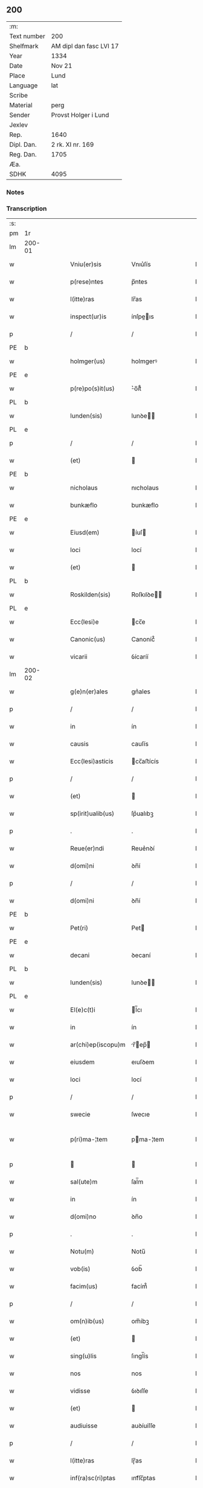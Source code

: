 ** 200
| :m:         |                         |
| Text number | 200                     |
| Shelfmark   | AM dipl dan fasc LVI 17 |
| Year        | 1334                    |
| Date        | Nov 21                  |
| Place       | Lund                    |
| Language    | lat                     |
| Scribe      |                         |
| Material    | perg                    |
| Sender      | Provst Holger i Lund    |
| Jexlev      |                         |
| Rep.        | 1640                    |
| Dipl. Dan.  | 2 rk. XI nr. 169        |
| Reg. Dan.   | 1705                    |
| Æa.         |                         |
| SDHK        | 4095                    |

*** Notes


*** Transcription
| :s: |        |   |   |   |   |                    |              |   |   |   |   |     |   |   |    |               |
| pm  | 1r     |   |   |   |   |                    |              |   |   |   |   |     |   |   |    |               |
| lm  | 200-01 |   |   |   |   |                    |              |   |   |   |   |     |   |   |    |               |
| w   |        |   |   |   |   | Vniu(er)sis        | Vnıu͛ſís      |   |   |   |   | lat |   |   |    |        200-01 |
| w   |        |   |   |   |   | p(rese)ntes        | p̅ntes        |   |   |   |   | lat |   |   |    |        200-01 |
| w   |        |   |   |   |   | l(itte)ras         | lr̅as         |   |   |   |   | lat |   |   |    |        200-01 |
| w   |        |   |   |   |   | inspect(ur)is      | ínſpeıs    |   |   |   |   | lat |   |   |    |        200-01 |
| p   |        |   |   |   |   | /                  | /            |   |   |   |   | lat |   |   |    |        200-01 |
| PE  | b      |   |   |   |   |                    |              |   |   |   |   |     |   |   |    |               |
| w   |        |   |   |   |   | holmger(us)        | holmgerꝰ     |   |   |   |   | lat |   |   |    |        200-01 |
| PE  | e      |   |   |   |   |                    |              |   |   |   |   |     |   |   |    |               |
| w   |        |   |   |   |   | p(re)po(s)it(us)   | ͛o̅ít᷒         |   |   |   |   | lat |   |   |    |        200-01 |
| PL  | b      |   |   |   |   |                    |              |   |   |   |   |     |   |   |    |               |
| w   |        |   |   |   |   | lunden(sis)        | lunꝺe̅       |   |   |   |   | lat |   |   |    |        200-01 |
| PL  | e      |   |   |   |   |                    |              |   |   |   |   |     |   |   |    |               |
| p   |        |   |   |   |   | /                  | /            |   |   |   |   | lat |   |   |    |        200-01 |
| w   |        |   |   |   |   | (et)               |             |   |   |   |   | lat |   |   |    |        200-01 |
| PE  | b      |   |   |   |   |                    |              |   |   |   |   |     |   |   |    |               |
| w   |        |   |   |   |   | nicholaus          | nıcholaus    |   |   |   |   | lat |   |   |    |        200-01 |
| w   |        |   |   |   |   | bunkæflo           | bunkæflo     |   |   |   |   | lat |   |   |    |        200-01 |
| PE  | e      |   |   |   |   |                    |              |   |   |   |   |     |   |   |    |               |
| w   |        |   |   |   |   | Eiusd(em)          | íuſ        |   |   |   |   | lat |   |   |    |        200-01 |
| w   |        |   |   |   |   | loci               | locí         |   |   |   |   | lat |   |   |    |        200-01 |
| w   |        |   |   |   |   | (et)               |             |   |   |   |   | lat |   |   |    |        200-01 |
| PL  | b      |   |   |   |   |                    |              |   |   |   |   |     |   |   |    |               |
| w   |        |   |   |   |   | Roskilden(sis)     | Roſkılꝺe̅    |   |   |   |   | lat |   |   |    |        200-01 |
| PL  | e      |   |   |   |   |                    |              |   |   |   |   |     |   |   |    |               |
| w   |        |   |   |   |   | Ecc(lesi)e         | cc̅e         |   |   |   |   | lat |   |   |    |        200-01 |
| w   |        |   |   |   |   | Canonic(us)        | Canoníc᷒      |   |   |   |   | lat |   |   |    |        200-01 |
| w   |        |   |   |   |   | vicarii            | ỽícaríí      |   |   |   |   | lat |   |   |    |        200-01 |
| lm  | 200-02 |   |   |   |   |                    |              |   |   |   |   |     |   |   |    |               |
| w   |        |   |   |   |   | g(e)n(er)ales      | gn͛ales       |   |   |   |   | lat |   |   |    |        200-02 |
| p   |        |   |   |   |   | /                  | /            |   |   |   |   | lat |   |   |    |        200-02 |
| w   |        |   |   |   |   | in                 | ín           |   |   |   |   | lat |   |   |    |        200-02 |
| w   |        |   |   |   |   | causis             | cauſís       |   |   |   |   | lat |   |   |    |        200-02 |
| w   |        |   |   |   |   | Ecc(lesi)asticis   | cc̅aﬅícís    |   |   |   |   | lat |   |   |    |        200-02 |
| p   |        |   |   |   |   | /                  | /            |   |   |   |   | lat |   |   |    |        200-02 |
| w   |        |   |   |   |   | (et)               |             |   |   |   |   | lat |   |   |    |        200-02 |
| w   |        |   |   |   |   | sp(irit)ualib(us)  | ſp͛ualıbꝫ     |   |   |   |   | lat |   |   |    |        200-02 |
| p   |        |   |   |   |   | .                  | .            |   |   |   |   | lat |   |   |    |        200-02 |
| w   |        |   |   |   |   | Reue(er)ndi        | Reue͛nꝺí      |   |   |   |   | lat |   |   |    |        200-02 |
| w   |        |   |   |   |   | d(omi)ni           | ꝺn̅í          |   |   |   |   | lat |   |   |    |        200-02 |
| p   |        |   |   |   |   | /                  | /            |   |   |   |   | lat |   |   |    |        200-02 |
| w   |        |   |   |   |   | d(omi)ni           | ꝺn̅í          |   |   |   |   | lat |   |   |    |        200-02 |
| PE  | b      |   |   |   |   |                    |              |   |   |   |   |     |   |   |    |               |
| w   |        |   |   |   |   | Pet(ri)            | Pet         |   |   |   |   | lat |   |   |    |        200-02 |
| PE  | e      |   |   |   |   |                    |              |   |   |   |   |     |   |   |    |               |
| w   |        |   |   |   |   | decani             | ꝺecaní       |   |   |   |   | lat |   |   |    |        200-02 |
| PL  | b      |   |   |   |   |                    |              |   |   |   |   |     |   |   |    |               |
| w   |        |   |   |   |   | lunden(sis)        | lunꝺe̅       |   |   |   |   | lat |   |   |    |        200-02 |
| PL  | e      |   |   |   |   |                    |              |   |   |   |   |     |   |   |    |               |
| w   |        |   |   |   |   | El(e)c(t)i         | l̅cı         |   |   |   |   | lat |   |   |    |        200-02 |
| w   |        |   |   |   |   | in                 | ín           |   |   |   |   | lat |   |   |    |        200-02 |
| w   |        |   |   |   |   | ar(chi)ep(iscopu)m | r̅ep̅       |   |   |   |   | lat |   |   |    |        200-02 |
| w   |        |   |   |   |   | eiusdem            | eıuſꝺem      |   |   |   |   | lat |   |   |    |        200-02 |
| w   |        |   |   |   |   | loci               | locí         |   |   |   |   | lat |   |   |    |        200-02 |
| p   |        |   |   |   |   | /                  | /            |   |   |   |   | lat |   |   |    |        200-02 |
| w   |        |   |   |   |   | swecie             | ſwecıe       |   |   |   |   | lat |   |   |    |        200-02 |
| w   |        |   |   |   |   | p(ri)ma-¦tem       | pma-¦tem    |   |   |   |   | lat |   |   |    | 200-02—200-03 |
| p   |        |   |   |   |   |                   |             |   |   |   |   | lat |   |   |    |        200-03 |
| w   |        |   |   |   |   | sal(ute)m          | ſal̅m         |   |   |   |   | lat |   |   |    |        200-03 |
| w   |        |   |   |   |   | in                 | ín           |   |   |   |   | lat |   |   |    |        200-03 |
| w   |        |   |   |   |   | d(omi)no           | ꝺn̅o          |   |   |   |   | lat |   |   |    |        200-03 |
| p   |        |   |   |   |   | .                  | .            |   |   |   |   | lat |   |   |    |        200-03 |
| w   |        |   |   |   |   | Notu(m)            | Notu̅         |   |   |   |   | lat |   |   |    |        200-03 |
| w   |        |   |   |   |   | vob(is)            | ỽob̅          |   |   |   |   | lat |   |   |    |        200-03 |
| w   |        |   |   |   |   | facim(us)          | facím᷒        |   |   |   |   | lat |   |   |    |        200-03 |
| p   |        |   |   |   |   | /                  | /            |   |   |   |   | lat |   |   |    |        200-03 |
| w   |        |   |   |   |   | om(n)ib(us)        | om̅íbꝫ        |   |   |   |   | lat |   |   |    |        200-03 |
| w   |        |   |   |   |   | (et)               |             |   |   |   |   | lat |   |   |    |        200-03 |
| w   |        |   |   |   |   | sing(u)lis         | ſıngl̅ís      |   |   |   |   | lat |   |   |    |        200-03 |
| w   |        |   |   |   |   | nos                | nos          |   |   |   |   | lat |   |   |    |        200-03 |
| w   |        |   |   |   |   | vidisse            | ỽıꝺıſſe      |   |   |   |   | lat |   |   |    |        200-03 |
| w   |        |   |   |   |   | (et)               |             |   |   |   |   | lat |   |   |    |        200-03 |
| w   |        |   |   |   |   | audiuisse          | auꝺíuíſſe    |   |   |   |   | lat |   |   |    |        200-03 |
| p   |        |   |   |   |   | /                  | /            |   |   |   |   | lat |   |   |    |        200-03 |
| w   |        |   |   |   |   | l(itte)ras         | lɼ̅as         |   |   |   |   | lat |   |   |    |        200-03 |
| w   |        |   |   |   |   | inf(ra)sc(ri)ptas  | ınfᷓſc̅ptas    |   |   |   |   | lat |   |   |    |        200-03 |
| p   |        |   |   |   |   | /                  | /            |   |   |   |   | lat |   |   |    |        200-03 |
| w   |        |   |   |   |   | no(n)              | no̅           |   |   |   |   | lat |   |   |    |        200-03 |
| w   |        |   |   |   |   | Rasas              | Raſas        |   |   |   |   | lat |   |   |    |        200-03 |
| p   |        |   |   |   |   | /                  | /            |   |   |   |   | lat |   |   |    |        200-03 |
| w   |        |   |   |   |   | no(n)              | no̅           |   |   |   |   | lat |   |   |    |        200-03 |
| w   |        |   |   |   |   | abolitas           | abolítas     |   |   |   |   | lat |   |   |    |        200-03 |
| p   |        |   |   |   |   | /                  | /            |   |   |   |   | lat |   |   |    |        200-03 |
| w   |        |   |   |   |   | nec                | nec          |   |   |   |   | lat |   |   |    |        200-03 |
| lm  | 200-04 |   |   |   |   |                    |              |   |   |   |   |     |   |   |    |               |
| w   |        |   |   |   |   | in                 | ín           |   |   |   |   | lat |   |   |    |        200-04 |
| w   |        |   |   |   |   | aliq(ua)           | alıqᷓ         |   |   |   |   | lat |   |   |    |        200-04 |
| w   |        |   |   |   |   | sui                | ſuí          |   |   |   |   | lat |   |   |    |        200-04 |
| w   |        |   |   |   |   | p(ar)te            | p̲te          |   |   |   |   | lat |   |   |    |        200-04 |
| w   |        |   |   |   |   | viciatas           | ỽícíatas     |   |   |   |   | lat |   |   |    |        200-04 |
| p   |        |   |   |   |   |                   |             |   |   |   |   | lat |   |   |    |        200-04 |
| w   |        |   |   |   |   | sigillis           | ſıgıllıs     |   |   |   |   | lat |   |   |    |        200-04 |
| w   |        |   |   |   |   | d(omi)nor(um)      | ꝺn̅oꝝ         |   |   |   |   | lat |   |   |    |        200-04 |
| p   |        |   |   |   |   | /                  | /            |   |   |   |   | lat |   |   |    |        200-04 |
| w   |        |   |   |   |   | fr(atr)is          | fɼ̅ís         |   |   |   |   | lat |   |   |    |        200-04 |
| PE  | b      |   |   |   |   |                    |              |   |   |   |   |     |   |   |    |               |
| w   |        |   |   |   |   | ioh(ann)is         | ıoh̅ıs        |   |   |   |   | lat |   |   |    |        200-04 |
| PE  | e      |   |   |   |   |                    |              |   |   |   |   |     |   |   |    |               |
| w   |        |   |   |   |   | Ep(iscop)i         | p̅ı          |   |   |   |   | lat |   |   |    |        200-04 |
| w   |        |   |   |   |   | Roskilden(sis)     | Roſkılꝺe̅    |   |   |   |   | lat |   |   |    |        200-04 |
| p   |        |   |   |   |   | /                  | /            |   |   |   |   | lat |   |   |    |        200-04 |
| w   |        |   |   |   |   | (et)               |             |   |   |   |   | lat |   |   |    |        200-04 |
| w   |        |   |   |   |   | Cap(itu)li         | Capl̅ı        |   |   |   |   | lat |   |   |    |        200-04 |
| w   |        |   |   |   |   | Eiusdem            | íuſꝺem      |   |   |   |   | lat |   |   |    |        200-04 |
| w   |        |   |   |   |   | loci               | locí         |   |   |   |   | lat |   |   |    |        200-04 |
| p   |        |   |   |   |   | /                  | /            |   |   |   |   | lat |   |   |    |        200-04 |
| w   |        |   |   |   |   | sigillatas         | ſıgıllatas   |   |   |   |   | lat |   |   |    |        200-04 |
| p   |        |   |   |   |   | /                  | /            |   |   |   |   | lat |   |   |    |        200-04 |
| w   |        |   |   |   |   | form(a)            | foꝛmᷓ         |   |   |   |   | lat |   |   |    |        200-04 |
| w   |        |   |   |   |   | q(ue)              | q̅            |   |   |   |   | lat |   |   |    |        200-04 |
| w   |        |   |   |   |   | seq(itur)          | ſeq᷑          |   |   |   |   | lat |   |   |    |        200-04 |
| w   |        |   |   |   |   | (con)tine(n)tes    | ꝯtíne̅tes     |   |   |   |   | lat |   |   |    |        200-04 |
| p   |        |   |   |   |   | .                  | .            |   |   |   |   | lat |   |   |    |        200-04 |
| lm  | 200-05 |   |   |   |   |                    |              |   |   |   |   |     |   |   |    |               |
| w   |        |   |   |   |   | Frat(er)           | Frat͛         |   |   |   |   | lat |   |   |    |        200-05 |
| PE  | b      |   |   |   |   |                    |              |   |   |   |   |     |   |   |    |               |
| w   |        |   |   |   |   | ioh(ann)es         | ıoh̅es        |   |   |   |   | lat |   |   |    |        200-05 |
| PE  | e      |   |   |   |   |                    |              |   |   |   |   |     |   |   |    |               |
| w   |        |   |   |   |   | mis(er)ac(i)o(n)e  | míac̅oe      |   |   |   |   | lat |   |   |    |        200-05 |
| w   |        |   |   |   |   | diuina             | ꝺíuín       |   |   |   |   | lat |   |   |    |        200-05 |
| w   |        |   |   |   |   | Ep(iscopu)s        | p̅s          |   |   |   |   | lat |   |   |    |        200-05 |
| PL  | b      |   |   |   |   |                    |              |   |   |   |   |     |   |   |    |               |
| w   |        |   |   |   |   | Roskilden(sis)     | Roſkılꝺe̅    |   |   |   |   | lat |   |   |    |        200-05 |
| PL  | e      |   |   |   |   |                    |              |   |   |   |   |     |   |   |    |               |
| p   |        |   |   |   |   | /                  | /            |   |   |   |   | lat |   |   |    |        200-05 |
| w   |        |   |   |   |   | dil(e)c(t)o        | ꝺıl̅co        |   |   |   |   | lat |   |   |    |        200-05 |
| w   |        |   |   |   |   | sibi               | síbí         |   |   |   |   | lat |   |   |    |        200-05 |
| w   |        |   |   |   |   | in                 | ín           |   |   |   |   | lat |   |   |    |        200-05 |
| w   |        |   |   |   |   | (Christo)          | xͦ            |   |   |   |   | lat |   |   |    |        200-05 |
| p   |        |   |   |   |   | /                  | /            |   |   |   |   | lat |   |   |    |        200-05 |
| w   |        |   |   |   |   | d(omi)no           | ꝺn̅o          |   |   |   |   | lat |   |   |    |        200-05 |
| PE  | b      |   |   |   |   |                    |              |   |   |   |   |     |   |   |    |               |
| w   |        |   |   |   |   | ioh(ann)i          | ıoh̅ı         |   |   |   |   | lat |   |   |    |        200-05 |
| w   |        |   |   |   |   | dicto              | ꝺío         |   |   |   |   | lat |   |   |    |        200-05 |
| w   |        |   |   |   |   | kraak              | kraak        |   |   |   |   | lat |   |   |    |        200-05 |
| PE  | e      |   |   |   |   |                    |              |   |   |   |   |     |   |   |    |               |
| p   |        |   |   |   |   | /                  | /            |   |   |   |   | lat |   |   |    |        200-05 |
| w   |        |   |   |   |   | Cano(n)ico         | Cano̅ıco      |   |   |   |   | lat |   |   |    |        200-05 |
| w   |        |   |   |   |   | suo                | ſuo          |   |   |   |   | lat |   |   |    |        200-05 |
| PL  | b      |   |   |   |   |                    |              |   |   |   |   |     |   |   |    |               |
| w   |        |   |   |   |   | Roskilden(si)      | Roſkılꝺe̅    |   |   |   |   | lat |   |   |    |        200-05 |
| PL  | e      |   |   |   |   |                    |              |   |   |   |   |     |   |   |    |               |
| p   |        |   |   |   |   | .                  | .            |   |   |   |   | lat |   |   |    |        200-05 |
| w   |        |   |   |   |   | sal(ute)m          | ſal̅m         |   |   |   |   | lat |   |   |    |        200-05 |
| w   |        |   |   |   |   | in                 | ín           |   |   |   |   | lat |   |   |    |        200-05 |
| w   |        |   |   |   |   | d(omi)no           | ꝺn̅o          |   |   |   |   | lat |   |   |    |        200-05 |
| lm  | 200-06 |   |   |   |   |                    |              |   |   |   |   |     |   |   |    |               |
| w   |        |   |   |   |   | ih(es)u            | ıh̅u          |   |   |   |   | lat |   |   |    |        200-06 |
| w   |        |   |   |   |   | (Christ)o          | xp̅o          |   |   |   |   | lat |   |   |    |        200-06 |
| p   |        |   |   |   |   | .                  | .            |   |   |   |   | lat |   |   |    |        200-06 |
| w   |        |   |   |   |   | Tua                | Tu          |   |   |   |   | lat |   |   |    |        200-06 |
| w   |        |   |   |   |   | nob(is)            | nob̅          |   |   |   |   | lat |   |   |    |        200-06 |
| w   |        |   |   |   |   | humili             | humılí       |   |   |   |   | lat |   |   |    |        200-06 |
| w   |        |   |   |   |   | insinuac(i)o(n)e   | ínſınuac̅oe   |   |   |   |   | lat |   |   |    |        200-06 |
| w   |        |   |   |   |   | monst(ra)stj       | monﬅﬅ      |   |   |   |   | lat |   |   |    |        200-06 |
| p   |        |   |   |   |   | /                  | /            |   |   |   |   | lat |   |   |    |        200-06 |
| w   |        |   |   |   |   | q(uod)             | ꝙ            |   |   |   |   | lat |   |   |    |        200-06 |
| w   |        |   |   |   |   | tua                | tu          |   |   |   |   | lat |   |   |    |        200-06 |
| w   |        |   |   |   |   | p(re)benda         | p͛benꝺ       |   |   |   |   | lat |   |   |    |        200-06 |
| p   |        |   |   |   |   | /                  | /            |   |   |   |   | lat |   |   |    |        200-06 |
| w   |        |   |   |   |   | q(ua)m             | qᷓm           |   |   |   |   | lat |   |   |    |        200-06 |
| w   |        |   |   |   |   | in                 | ín           |   |   |   |   | lat |   |   |    |        200-06 |
| w   |        |   |   |   |   | Ecc(lesi)a         | cc̅a         |   |   |   |   | lat |   |   |    |        200-06 |
| w   |        |   |   |   |   | n(ost)ra           | nr̅a          |   |   |   |   | lat |   |   |    |        200-06 |
| PL  | b      |   |   |   |   |                    |              |   |   |   |   |     |   |   |    |               |
| w   |        |   |   |   |   | Roskilden(si)      | Roſkılꝺe̅    |   |   |   |   | lat |   |   |    |        200-06 |
| PL  | e      |   |   |   |   |                    |              |   |   |   |   |     |   |   |    |               |
| p   |        |   |   |   |   | /                  | /            |   |   |   |   | lat |   |   |    |        200-06 |
| w   |        |   |   |   |   | ad                 | aꝺ           |   |   |   |   | lat |   |   | =  |        200-06 |
| w   |        |   |   |   |   | presens            | pꝛeſens      |   |   |   |   | lat |   |   | == |        200-06 |
| w   |        |   |   |   |   | cano(n)ice         | cano̅íce      |   |   |   |   | lat |   |   |    |        200-06 |
| w   |        |   |   |   |   | optines            | optínes      |   |   |   |   | lat |   |   |    |        200-06 |
| p   |        |   |   |   |   | /                  | /            |   |   |   |   | lat |   |   |    |        200-06 |
| lm  | 200-07 |   |   |   |   |                    |              |   |   |   |   |     |   |   |    |               |
| w   |        |   |   |   |   | adeo               | aꝺeo         |   |   |   |   | lat |   |   |    |        200-07 |
| w   |        |   |   |   |   | in                 | ın           |   |   |   |   | lat |   |   |    |        200-07 |
| w   |        |   |   |   |   | suis               | ſuıs         |   |   |   |   | lat |   |   |    |        200-07 |
| w   |        |   |   |   |   | p(ro)uentib(us)    | ꝓuentıbꝫ     |   |   |   |   | lat |   |   |    |        200-07 |
| p   |        |   |   |   |   | /                  | /            |   |   |   |   | lat |   |   |    |        200-07 |
| w   |        |   |   |   |   | (et)               |             |   |   |   |   | lat |   |   |    |        200-07 |
| w   |        |   |   |   |   | pensionib(us)      | penſíonıbꝫ   |   |   |   |   | lat |   |   |    |        200-07 |
| w   |        |   |   |   |   | est                | eﬅ           |   |   |   |   | lat |   |   |    |        200-07 |
| w   |        |   |   |   |   | tenuis             | tenuıs       |   |   |   |   | lat |   |   |    |        200-07 |
| p   |        |   |   |   |   | /                  | /            |   |   |   |   | lat |   |   |    |        200-07 |
| w   |        |   |   |   |   | (et)               |             |   |   |   |   | lat |   |   |    |        200-07 |
| w   |        |   |   |   |   | exilis             | exılıs       |   |   |   |   | lat |   |   |    |        200-07 |
| p   |        |   |   |   |   | /                  | /            |   |   |   |   | lat |   |   |    |        200-07 |
| w   |        |   |   |   |   | q(uod)             | ꝙ            |   |   |   |   | lat |   |   |    |        200-07 |
| w   |        |   |   |   |   | ex                 | ex           |   |   |   |   | lat |   |   |    |        200-07 |
| w   |        |   |   |   |   | eis                | eís          |   |   |   |   | lat |   |   |    |        200-07 |
| w   |        |   |   |   |   | nequeas            | nequeas      |   |   |   |   | lat |   |   |    |        200-07 |
| p   |        |   |   |   |   | /                  | /            |   |   |   |   | lat |   |   |    |        200-07 |
| w   |        |   |   |   |   | vt                 | ỽt           |   |   |   |   | lat |   |   |    |        200-07 |
| w   |        |   |   |   |   | dec(et)            | ꝺecꝫ         |   |   |   |   | lat |   |   |    |        200-07 |
| w   |        |   |   |   |   | Co(m)mode          | Co̅moꝺe       |   |   |   |   | lat |   |   |    |        200-07 |
| w   |        |   |   |   |   | sustentari         | ſuﬅentaɼí    |   |   |   |   | lat |   |   |    |        200-07 |
| p   |        |   |   |   |   | .                  | .            |   |   |   |   | lat |   |   |    |        200-07 |
| w   |        |   |   |   |   | Cu(m)              | Cu̅           |   |   |   |   | lat |   |   |    |        200-07 |
| w   |        |   |   |   |   | (i)g(itur)         | g           |   |   |   |   | lat |   |   |    |        200-07 |
| w   |        |   |   |   |   | dignu(m)           | ꝺıgnu̅        |   |   |   |   | lat |   |   |    |        200-07 |
| w   |        |   |   |   |   |                    |              |   |   |   |   | lat |   |   |    |        200-07 |
| lm  | 200-08 |   |   |   |   |                    |              |   |   |   |   |     |   |   |    |               |
| w   |        |   |   |   |   | sit                | ſít          |   |   |   |   | lat |   |   |    |        200-08 |
| p   |        |   |   |   |   | /                  | /            |   |   |   |   | lat |   |   |    |        200-08 |
| w   |        |   |   |   |   | (et)               |             |   |   |   |   | lat |   |   |    |        200-08 |
| w   |        |   |   |   |   | necc(ess)ariu(m)   | necc̅arıu̅     |   |   |   |   | lat |   |   |    |        200-08 |
| w   |        |   |   |   |   | Eid(em)            | ı          |   |   |   |   | lat |   |   |    |        200-08 |
| PL  | b      |   |   |   |   |                    |              |   |   |   |   |     |   |   |    |               |
| w   |        |   |   |   |   | Roskilden(si)      | Roſkılꝺe̅    |   |   |   |   | lat |   |   |    |        200-08 |
| PL  | e      |   |   |   |   |                    |              |   |   |   |   |     |   |   |    |               |
| w   |        |   |   |   |   | Ecc(lesi)e         | cc̅e         |   |   |   |   | lat |   |   |    |        200-08 |
| p   |        |   |   |   |   | /                  | /            |   |   |   |   | lat |   |   |    |        200-08 |
| w   |        |   |   |   |   | vt                 | vt           |   |   |   |   | lat |   |   |    |        200-08 |
| w   |        |   |   |   |   | ip(s)a             | ıp̅a          |   |   |   |   | lat |   |   |    |        200-08 |
| w   |        |   |   |   |   | que                | que          |   |   |   |   | lat |   |   |    |        200-08 |
| w   |        |   |   |   |   | ceteras            | ceteras      |   |   |   |   | lat |   |   |    |        200-08 |
| p   |        |   |   |   |   | /                  | /            |   |   |   |   | lat |   |   |    |        200-08 |
| PL  | b      |   |   |   |   |                    |              |   |   |   |   |     |   |   |    |               |
| w   |        |   |   |   |   | Roskilden(sis)     | Roſkılꝺe̅    |   |   |   |   | lat |   |   |    |        200-08 |
| PL  | e      |   |   |   |   |                    |              |   |   |   |   |     |   |   |    |               |
| w   |        |   |   |   |   | dyoc(esis)         | ꝺyoc͛         |   |   |   |   | lat |   |   |    |        200-08 |
| w   |        |   |   |   |   | Ecc(lesi)as        | cc̅as        |   |   |   |   | lat |   |   |    |        200-08 |
| p   |        |   |   |   |   | /                  | /            |   |   |   |   | lat |   |   |    |        200-08 |
| w   |        |   |   |   |   | p(re)eminencie     | p͛emínencíe   |   |   |   |   | lat |   |   |    |        200-08 |
| p   |        |   |   |   |   | /                  | /            |   |   |   |   | lat |   |   |    |        200-08 |
| w   |        |   |   |   |   | (et)               |             |   |   |   |   | lat |   |   |    |        200-08 |
| w   |        |   |   |   |   | p(re)lac(i)o(n)is  | p͛lac̅oıs      |   |   |   |   | lat |   |   |    |        200-08 |
| w   |        |   |   |   |   | dig(ni)tate        | ꝺıgtate     |   |   |   |   | lat |   |   |    |        200-08 |
| w   |        |   |   |   |   | p(re)cellit        | p͛cellít      |   |   |   |   | lat |   |   |    |        200-08 |
| p   |        |   |   |   |   | /                  | /            |   |   |   |   | lat |   |   |    |        200-08 |
| w   |        |   |   |   |   | ca-¦nonicos        | ca-¦nonıcos  |   |   |   |   | lat |   |   |    | 200-08—200-09 |
| w   |        |   |   |   |   | habeat             | habeat       |   |   |   |   | lat |   |   |    |        200-09 |
| w   |        |   |   |   |   | ydoneos            | yꝺoneos      |   |   |   |   | lat |   |   |    |        200-09 |
| p   |        |   |   |   |   | /                  | /            |   |   |   |   | lat |   |   |    |        200-09 |
| w   |        |   |   |   |   | q(ui)b(us)         | qbꝫ         |   |   |   |   | lat |   |   |    |        200-09 |
| w   |        |   |   |   |   | (et)               |             |   |   |   |   | lat |   |   |    |        200-09 |
| w   |        |   |   |   |   | mor(um)            | moꝝ          |   |   |   |   | lat |   |   |    |        200-09 |
| w   |        |   |   |   |   | honestas           | honeﬅas      |   |   |   |   | lat |   |   |    |        200-09 |
| p   |        |   |   |   |   | /                  | /            |   |   |   |   | lat |   |   |    |        200-09 |
| w   |        |   |   |   |   | (et)               |             |   |   |   |   | lat |   |   |    |        200-09 |
| w   |        |   |   |   |   | litt(er)ar(um)     | lıtt͛aꝝ       |   |   |   |   | lat |   |   |    |        200-09 |
| w   |        |   |   |   |   | sc(ient)ia         | ſc̅ıa         |   |   |   |   | lat |   |   |    |        200-09 |
| w   |        |   |   |   |   | suff(ra)gat(ur)    | ſuffᷓgat᷑      |   |   |   |   | lat |   |   |    |        200-09 |
| p   |        |   |   |   |   | /                  | /            |   |   |   |   | lat |   |   |    |        200-09 |
| w   |        |   |   |   |   | ac                 | c           |   |   |   |   | lat |   |   |    |        200-09 |
| w   |        |   |   |   |   | talib(us)          | talıbꝫ       |   |   |   |   | lat |   |   |    |        200-09 |
| w   |        |   |   |   |   | no(n)              | no̅           |   |   |   |   | lat |   |   |    |        200-09 |
| w   |        |   |   |   |   | inmerito           | ınmeríto     |   |   |   |   | lat |   |   |    |        200-09 |
| p   |        |   |   |   |   | /                  | /            |   |   |   |   | lat |   |   |    |        200-09 |
| w   |        |   |   |   |   | de                 | ꝺe           |   |   |   |   | lat |   |   |    |        200-09 |
| w   |        |   |   |   |   | Cong(ru)is         | Congͮıs       |   |   |   |   | lat |   |   |    |        200-09 |
| w   |        |   |   |   |   | (et)               |             |   |   |   |   | lat |   |   |    |        200-09 |
| w   |        |   |   |   |   | poc(i)orib(us)     | poc̅oꝛıbꝫ     |   |   |   |   | lat |   |   |    |        200-09 |
| w   |        |   |   |   |   | sit                | ſít          |   |   |   |   | lat |   |   |    |        200-09 |
| lm  | 200-10 |   |   |   |   |                    |              |   |   |   |   |     |   |   |    |               |
| w   |        |   |   |   |   | b(e)n(e)ficiis     | bn̅fıcíís     |   |   |   |   | lat |   |   |    |        200-10 |
| w   |        |   |   |   |   | p(ro)uidendu(m)    | ꝓuıꝺenꝺu̅     |   |   |   |   | lat |   |   |    |        200-10 |
| p   |        |   |   |   |   | .                  | .            |   |   |   |   | lat |   |   |    |        200-10 |
| w   |        |   |   |   |   | Nos                | Nos          |   |   |   |   | lat |   |   |    |        200-10 |
| w   |        |   |   |   |   | hac                | hac          |   |   |   |   | lat |   |   |    |        200-10 |
| w   |        |   |   |   |   | vtilitate          | vtılıtate    |   |   |   |   | lat |   |   |    |        200-10 |
| w   |        |   |   |   |   | (et)               |             |   |   |   |   | lat |   |   |    |        200-10 |
| w   |        |   |   |   |   | necc(ess)itate     | necc̅ítate    |   |   |   |   | lat |   |   |    |        200-10 |
| w   |        |   |   |   |   | Eiusd(em)          | íuſ        |   |   |   |   | lat |   |   |    |        200-10 |
| w   |        |   |   |   |   | Ecc(lesi)e         | cc̅e         |   |   |   |   | lat |   |   |    |        200-10 |
| w   |        |   |   |   |   | diligent(er)       | ꝺılıgent͛     |   |   |   |   | lat |   |   |    |        200-10 |
| w   |        |   |   |   |   | pensatis           | penſatís     |   |   |   |   | lat |   |   |    |        200-10 |
| p   |        |   |   |   |   | /                  | /            |   |   |   |   | lat |   |   |    |        200-10 |
| w   |        |   |   |   |   | Ecc(lesi)am        | cc̅a        |   |   |   |   | lat |   |   |    |        200-10 |
| w   |        |   |   |   |   | p(ar)roch(ia)lem   | p̲ɼochl̅e     |   |   |   |   | lat |   |   |    |        200-10 |
| PL  | b      |   |   |   |   |                    |              |   |   |   |   |     |   |   |    |               |
| w   |        |   |   |   |   | toxwærthæ          | toxwærthæ    |   |   |   |   | lat |   |   |    |        200-10 |
| PL  | e      |   |   |   |   |                    |              |   |   |   |   |     |   |   |    |               |
| w   |        |   |   |   |   | nostre             | noﬅɼe        |   |   |   |   | lat |   |   |    |        200-10 |
| lm  | 200-11 |   |   |   |   |                    |              |   |   |   |   |     |   |   |    |               |
| w   |        |   |   |   |   | dyoc(sis)          | ꝺyoc͛         |   |   |   |   | lat |   |   |    |        200-11 |
| p   |        |   |   |   |   | /                  | /            |   |   |   |   | lat |   |   |    |        200-11 |
| w   |        |   |   |   |   | in                 | ın           |   |   |   |   | lat |   |   |    |        200-11 |
| w   |        |   |   |   |   | q(ua)              | qᷓ            |   |   |   |   | lat |   |   |    |        200-11 |
| w   |        |   |   |   |   | nob(is)            | nob̅          |   |   |   |   | lat |   |   |    |        200-11 |
| w   |        |   |   |   |   | ius                | íus          |   |   |   |   | lat |   |   |    |        200-11 |
| w   |        |   |   |   |   | (com)petit         | ꝯpetít       |   |   |   |   | lat |   |   |    |        200-11 |
| w   |        |   |   |   |   | pat(ro)nat(us)     | patͦnat᷒       |   |   |   |   | lat |   |   |    |        200-11 |
| p   |        |   |   |   |   | /                  | /            |   |   |   |   | lat |   |   |    |        200-11 |
| w   |        |   |   |   |   | cu(m)              | cu̅           |   |   |   |   | lat |   |   |    |        200-11 |
| w   |        |   |   |   |   | o(mn)ib(us)        | o̅ıbꝫ         |   |   |   |   | lat |   |   |    |        200-11 |
| w   |        |   |   |   |   | iurib(us)          | ıurıbꝫ       |   |   |   |   | lat |   |   |    |        200-11 |
| w   |        |   |   |   |   | (et)               |             |   |   |   |   | lat |   |   |    |        200-11 |
| w   |        |   |   |   |   | p(er)tinenciis     | p̲tínencíís   |   |   |   |   | lat |   |   |    |        200-11 |
| w   |        |   |   |   |   | suis               | ſuís         |   |   |   |   | lat |   |   |    |        200-11 |
| p   |        |   |   |   |   | /                  | /            |   |   |   |   | lat |   |   |    |        200-11 |
| w   |        |   |   |   |   | Res(er)uato        | Reuato      |   |   |   |   | lat |   |   |    |        200-11 |
| w   |        |   |   |   |   | nob(is)            | nob̅          |   |   |   |   | lat |   |   |    |        200-11 |
| p   |        |   |   |   |   | /                  | /            |   |   |   |   | lat |   |   |    |        200-11 |
| w   |        |   |   |   |   | nostris q(ue)      | noﬅɼís qꝫ    |   |   |   |   | lat |   |   |    |        200-11 |
| w   |        |   |   |   |   | successorib(us)    | ſucceſſoꝛıbꝫ |   |   |   |   | lat |   |   |    |        200-11 |
| w   |        |   |   |   |   | iure               | ıure         |   |   |   |   | lat |   |   |    |        200-11 |
| w   |        |   |   |   |   | ep(iscop)ali       | ep̅alí        |   |   |   |   | lat |   |   |    |        200-11 |
| w   |        |   |   |   |   | in                 | ín           |   |   |   |   | lat |   |   |    |        200-11 |
| lm  | 200-12 |   |   |   |   |                    |              |   |   |   |   |     |   |   |    |               |
| w   |        |   |   |   |   | Eisdem             | ıſꝺe       |   |   |   |   | lat |   |   |    |        200-12 |
| p   |        |   |   |   |   | /                  | /            |   |   |   |   | lat |   |   |    |        200-12 |
| w   |        |   |   |   |   | de                 | ꝺe           |   |   |   |   | lat |   |   |    |        200-12 |
| w   |        |   |   |   |   | (con)silio         | ꝯſílío       |   |   |   |   | lat |   |   |    |        200-12 |
| w   |        |   |   |   |   | (et)               |             |   |   |   |   | lat |   |   |    |        200-12 |
| w   |        |   |   |   |   | (con)s(en)u        | ꝯſu         |   |   |   |   | lat |   |   |    |        200-12 |
| PL  | b      |   |   |   |   |                    |              |   |   |   |   |     |   |   |    |               |
| w   |        |   |   |   |   | Roskilden(sis)     | Roſkılꝺe̅    |   |   |   |   | lat |   |   |    |        200-12 |
| PL  | e      |   |   |   |   |                    |              |   |   |   |   |     |   |   |    |               |
| w   |        |   |   |   |   | Cap(itu)li         | Capl̅ı        |   |   |   |   | lat |   |   |    |        200-12 |
| p   |        |   |   |   |   | /                  | /            |   |   |   |   | lat |   |   |    |        200-12 |
| w   |        |   |   |   |   | p(re)d(i)c(t)e     | p͛ꝺc̅e         |   |   |   |   | lat |   |   |    |        200-12 |
| w   |        |   |   |   |   | p(re)bende         | p͛benꝺe       |   |   |   |   | lat |   |   |    |        200-12 |
| w   |        |   |   |   |   | tue                | tue          |   |   |   |   | lat |   |   |    |        200-12 |
| p   |        |   |   |   |   | /                  | /            |   |   |   |   | lat |   |   |    |        200-12 |
| w   |        |   |   |   |   | p(er)petuo         | ̲etuo        |   |   |   |   | lat |   |   |    |        200-12 |
| w   |        |   |   |   |   | annectim(us)       | nneím᷒      |   |   |   |   | lat |   |   |    |        200-12 |
| p   |        |   |   |   |   | .                  | .            |   |   |   |   | lat |   |   |    |        200-12 |
| w   |        |   |   |   |   | volentes           | volentes     |   |   |   |   | lat |   |   |    |        200-12 |
| p   |        |   |   |   |   | /                  | /            |   |   |   |   | lat |   |   |    |        200-12 |
| w   |        |   |   |   |   | vt                 | vt           |   |   |   |   | lat |   |   |    |        200-12 |
| w   |        |   |   |   |   | s(ecundu)m         | m           |   |   |   |   | lat |   |   |    |        200-12 |
| w   |        |   |   |   |   | Cano(n)ica         | Cano̅íca      |   |   |   |   | lat |   |   |    |        200-12 |
| w   |        |   |   |   |   | instituta          | ínﬅıtut     |   |   |   |   | lat |   |   |    |        200-12 |
| lm  | 200-13 |   |   |   |   |                    |              |   |   |   |   |     |   |   |    |               |
| w   |        |   |   |   |   | in                 | ín           |   |   |   |   | lat |   |   |    |        200-13 |
| w   |        |   |   |   |   | p(re)d(i)c(t)a     | p͛ꝺc̅a         |   |   |   |   | lat |   |   |    |        200-13 |
| w   |        |   |   |   |   | Ecc(lesi)a         | cc̅a         |   |   |   |   | lat |   |   |    |        200-13 |
| PL  | b      |   |   |   |   |                    |              |   |   |   |   |     |   |   |    |               |
| w   |        |   |   |   |   | toxwærthæ          | toxwærthæ    |   |   |   |   | lat |   |   |    |        200-13 |
| PL  | e      |   |   |   |   |                    |              |   |   |   |   |     |   |   |    |               |
| p   |        |   |   |   |   | /                  | /            |   |   |   |   | lat |   |   |    |        200-13 |
| w   |        |   |   |   |   | !ydoneu¡           | !yꝺoneu¡     |   |   |   |   | lat |   |   |    |        200-13 |
| w   |        |   |   |   |   | (et)               |             |   |   |   |   | lat |   |   |    |        200-13 |
| w   |        |   |   |   |   | p(er)petuu(m)      | ̲etuu̅        |   |   |   |   | lat |   |   |    |        200-13 |
| p   |        |   |   |   |   | /                  | /            |   |   |   |   | lat |   |   |    |        200-13 |
| w   |        |   |   |   |   | habeas             | habeas       |   |   |   |   | lat |   |   |    |        200-13 |
| w   |        |   |   |   |   | vicariu(m)         | ỽícarıu̅      |   |   |   |   | lat |   |   |    |        200-13 |
| w   |        |   |   |   |   | Cano(n)ice         | Cano̅íce      |   |   |   |   | lat |   |   |    |        200-13 |
| w   |        |   |   |   |   | institutu(m)       | ínﬅítutu̅     |   |   |   |   | lat |   |   |    |        200-13 |
| w   |        |   |   |   |   | qui                | quí          |   |   |   |   | lat |   |   |    |        200-13 |
| w   |        |   |   |   |   | p(ro)              | ꝓ            |   |   |   |   | lat |   |   |    |        200-13 |
| w   |        |   |   |   |   | sua                | ſu          |   |   |   |   | lat |   |   |    |        200-13 |
| w   |        |   |   |   |   | sustentac(i)o(n)e  | ſuﬅentac̅oe   |   |   |   |   | lat |   |   |    |        200-13 |
| w   |        |   |   |   |   | (con)g(ru)entem    | ꝯgͮentem      |   |   |   |   | lat |   |   |    |        200-13 |
| w   |        |   |   |   |   | de                 | ꝺe           |   |   |   |   | lat |   |   |    |        200-13 |
| lm  | 200-14 |   |   |   |   |                    |              |   |   |   |   |     |   |   |    |               |
| w   |        |   |   |   |   | ip(s)i(us)         | ıp̅ı᷒          |   |   |   |   | lat |   |   |    |        200-14 |
| w   |        |   |   |   |   | eccl(es)ie         | eccl̅ıe       |   |   |   |   | lat |   |   |    |        200-14 |
| w   |        |   |   |   |   | p(ro)uentib(us)    | ꝓuentíbꝫ     |   |   |   |   | lat |   |   |    |        200-14 |
| w   |        |   |   |   |   | habeat             | habeat       |   |   |   |   | lat |   |   |    |        200-14 |
| w   |        |   |   |   |   | porc(i)o(n)em      | poꝛc̅oe      |   |   |   |   | lat |   |   |    |        200-14 |
| p   |        |   |   |   |   |                   |             |   |   |   |   | lat |   |   |    |        200-14 |
| w   |        |   |   |   |   | Pred(i)c(t)a       | Pꝛeꝺc̅a       |   |   |   |   | lat |   |   |    |        200-14 |
| w   |        |   |   |   |   | vero               | ỽero         |   |   |   |   | lat |   |   |    |        200-14 |
| w   |        |   |   |   |   | om(n)ia            | om̅í         |   |   |   |   | lat |   |   |    |        200-14 |
| w   |        |   |   |   |   | a                  |             |   |   |   |   | lat |   |   |    |        200-14 |
| w   |        |   |   |   |   | te                 | te           |   |   |   |   | lat |   |   |    |        200-14 |
| w   |        |   |   |   |   | obs(er)uarj        | obuaɼ      |   |   |   |   | lat |   |   |    |        200-14 |
| w   |        |   |   |   |   | volum(us)          | ỽolum᷒        |   |   |   |   | lat |   |   |    |        200-14 |
| p   |        |   |   |   |   | /                  | /            |   |   |   |   | lat |   |   |    |        200-14 |
| w   |        |   |   |   |   | s(u)b              | ſ̅b           |   |   |   |   | lat |   |   |    |        200-14 |
| w   |        |   |   |   |   | iuramento          | ıuramento    |   |   |   |   | lat |   |   |    |        200-14 |
| w   |        |   |   |   |   | prestito           | pꝛeﬅíto      |   |   |   |   | lat |   |   |    |        200-14 |
| w   |        |   |   |   |   | Corp(or)ali        | Coꝛp̲alí      |   |   |   |   | lat |   |   |    |        200-14 |
| p   |        |   |   |   |   |                   |             |   |   |   |   | lat |   |   |    |        200-14 |
| w   |        |   |   |   |   | Jn                 | Jn           |   |   |   |   | lat |   |   |    |        200-14 |
| w   |        |   |   |   |   | Cui(us)            | Cuı᷒          |   |   |   |   | lat |   |   |    |        200-14 |
| lm  | 200-15 |   |   |   |   |                    |              |   |   |   |   |     |   |   |    |               |
| w   |        |   |   |   |   | Rei                | Reí          |   |   |   |   | lat |   |   |    |        200-15 |
| w   |        |   |   |   |   | testimo(nium)      | teﬅımoͫ       |   |   |   |   | lat |   |   |    |        200-15 |
| p   |        |   |   |   |   | .                  | .            |   |   |   |   | lat |   |   |    |        200-15 |
| w   |        |   |   |   |   | sigll(u)m          | ſıgll̅       |   |   |   |   | lat |   |   |    |        200-15 |
| w   |        |   |   |   |   | nost(ru)m          | noﬅͮ         |   |   |   |   | lat |   |   |    |        200-15 |
| w   |        |   |   |   |   | vna                | vn          |   |   |   |   | lat |   |   |    |        200-15 |
| w   |        |   |   |   |   | Cum                | Cum          |   |   |   |   | lat |   |   |    |        200-15 |
| w   |        |   |   |   |   | sig(i)llo          | ſıgll̅o       |   |   |   |   | lat |   |   |    |        200-15 |
| w   |        |   |   |   |   | Cap(itu)li         | Capl̅ı        |   |   |   |   | lat |   |   |    |        200-15 |
| w   |        |   |   |   |   | n(ost)ri           | nr̅ı          |   |   |   |   | lat |   |   |    |        200-15 |
| PL  | b      |   |   |   |   |                    |              |   |   |   |   |     |   |   |    |               |
| w   |        |   |   |   |   | Roskilden(sis)     | Roſkılꝺen̅    |   |   |   |   | lat |   |   |    |        200-15 |
| PL  | e      |   |   |   |   |                    |              |   |   |   |   |     |   |   |    |               |
| w   |        |   |   |   |   | p(re)d(i)c(t)j     | p͛ꝺc̅         |   |   |   |   | lat |   |   |    |        200-15 |
| w   |        |   |   |   |   | de                 | ꝺe           |   |   |   |   | lat |   |   |    |        200-15 |
| w   |        |   |   |   |   | Cui(us)            | Cuı᷒          |   |   |   |   | lat |   |   |    |        200-15 |
| w   |        |   |   |   |   | (con)s(en)u        | ꝯſu         |   |   |   |   | lat |   |   |    |        200-15 |
| p   |        |   |   |   |   | /                  | /            |   |   |   |   | lat |   |   |    |        200-15 |
| w   |        |   |   |   |   | (et)               |             |   |   |   |   | lat |   |   |    |        200-15 |
| w   |        |   |   |   |   | in                 | ín           |   |   |   |   | lat |   |   |    |        200-15 |
| w   |        |   |   |   |   | Cui(us)            | Cuı᷒          |   |   |   |   | lat |   |   |    |        200-15 |
| w   |        |   |   |   |   | presencia          | pꝛeſencí    |   |   |   |   | lat |   |   |    |        200-15 |
| p   |        |   |   |   |   | /                  | /            |   |   |   |   | lat |   |   |    |        200-15 |
| w   |        |   |   |   |   | hanc               | hanc         |   |   |   |   | lat |   |   |    |        200-15 |
| w   |        |   |   |   |   | annexio-¦nem       | nnexío-¦nem |   |   |   |   | lat |   |   |    | 200-15—200-16 |
| w   |        |   |   |   |   | fecim(us)          | fecím᷒        |   |   |   |   | lat |   |   |    |        200-16 |
| p   |        |   |   |   |   | /                  | /            |   |   |   |   | lat |   |   |    |        200-16 |
| w   |        |   |   |   |   | presentib(us)      | pꝛeſentıbꝫ   |   |   |   |   | lat |   |   |    |        200-16 |
| p   |        |   |   |   |   | /                  | /            |   |   |   |   | lat |   |   |    |        200-16 |
| w   |        |   |   |   |   | est                | eﬅ           |   |   |   |   | lat |   |   |    |        200-16 |
| w   |        |   |   |   |   | appensu(m)         | enſu̅       |   |   |   |   | lat |   |   |    |        200-16 |
| p   |        |   |   |   |   | .                  | .            |   |   |   |   | lat |   |   |    |        200-16 |
| w   |        |   |   |   |   | dat(um)            | ꝺatͫ          |   |   |   |   | lat |   |   |    |        200-16 |
| PL  | b      |   |   |   |   |                    |              |   |   |   |   |     |   |   |    |               |
| w   |        |   |   |   |   | Roskild(is)        | Roſkıl      |   |   |   |   | lat |   |   |    |        200-16 |
| PL  | e      |   |   |   |   |                    |              |   |   |   |   |     |   |   |    |               |
| p   |        |   |   |   |   | /                  | /            |   |   |   |   | lat |   |   |    |        200-16 |
| w   |        |   |   |   |   | anno               | nno         |   |   |   |   | lat |   |   |    |        200-16 |
| w   |        |   |   |   |   | d(omi)nj           | ꝺn̅          |   |   |   |   | lat |   |   |    |        200-16 |
| p   |        |   |   |   |   | .                  | .            |   |   |   |   | lat |   |   |    |        200-16 |
| n   |        |   |   |   |   | mͦ                  | ͦ            |   |   |   |   | lat |   |   |    |        200-16 |
| p   |        |   |   |   |   | .                  | .            |   |   |   |   | lat |   |   |    |        200-16 |
| n   |        |   |   |   |   | cccͦ                | cccͦ          |   |   |   |   | lat |   |   |    |        200-16 |
| p   |        |   |   |   |   | .                  | .            |   |   |   |   | lat |   |   |    |        200-16 |
| n   |        |   |   |   |   | xxxͦ                | xxxͦ          |   |   |   |   | lat |   |   |    |        200-16 |
| p   |        |   |   |   |   | .                  | .            |   |   |   |   | lat |   |   |    |        200-16 |
| w   |        |   |   |   |   | p(ri)mo            | pmo         |   |   |   |   | lat |   |   |    |        200-16 |
| p   |        |   |   |   |   | .                  | .            |   |   |   |   | lat |   |   |    |        200-16 |
| w   |        |   |   |   |   | in                 | ín           |   |   |   |   | lat |   |   |    |        200-16 |
| w   |        |   |   |   |   | sexta              | ſexta        |   |   |   |   | lat |   |   |    |        200-16 |
| w   |        |   |   |   |   | f(e)r(ia)          | fɼᷓ           |   |   |   |   | lat |   |   |    |        200-16 |
| w   |        |   |   |   |   | p(ro)x(ima)        | ꝓxᷓ           |   |   |   |   | lat |   |   |    |        200-16 |
| w   |        |   |   |   |   | an(te)             | n̅           |   |   |   |   | lat |   |   |    |        200-16 |
| w   |        |   |   |   |   | d(omi)nicam        | ꝺn̅ıca       |   |   |   |   | lat |   |   |    |        200-16 |
| w   |        |   |   |   |   | passionis          | paſſíonís    |   |   |   |   | lat |   |   |    |        200-16 |
| p   |        |   |   |   |   | .                  | .            |   |   |   |   | lat |   |   |    |        200-16 |
| lm  | 200-17 |   |   |   |   |                    |              |   |   |   |   |     |   |   |    |               |
| w   |        |   |   |   |   | Nos                | Nos          |   |   |   |   | lat |   |   |    |        200-17 |
| w   |        |   |   |   |   | v(ero)             | vͦ            |   |   |   |   | lat |   |   |    |        200-17 |
| p   |        |   |   |   |   | /                  | /            |   |   |   |   | lat |   |   |    |        200-17 |
| w   |        |   |   |   |   | ad                 | aꝺ           |   |   |   |   | lat |   |   |    |        200-17 |
| w   |        |   |   |   |   | petic(i)o(n)em     | petıc̅oe     |   |   |   |   | lat |   |   |    |        200-17 |
| w   |        |   |   |   |   | discretj           | ꝺıſcret     |   |   |   |   | lat |   |   |    |        200-17 |
| w   |        |   |   |   |   | viri               | ỽírí         |   |   |   |   | lat |   |   |    |        200-17 |
| p   |        |   |   |   |   | /                  | /            |   |   |   |   | lat |   |   |    |        200-17 |
| w   |        |   |   |   |   | d(omi)ni           | ꝺn̅í          |   |   |   |   | lat |   |   |    |        200-17 |
| PE  | b      |   |   |   |   |                    |              |   |   |   |   |     |   |   |    |               |
| w   |        |   |   |   |   | michaelis          | míchaelıs    |   |   |   |   | lat |   |   |    |        200-17 |
| PE  | e      |   |   |   |   |                    |              |   |   |   |   |     |   |   |    |               |
| w   |        |   |   |   |   | Cano(n)icj         | Cano̅ıc      |   |   |   |   | lat |   |   |    |        200-17 |
| PL  | b      |   |   |   |   |                    |              |   |   |   |   |     |   |   |    |               |
| w   |        |   |   |   |   | Roskilden(sis)     | Roſkílꝺe̅    |   |   |   |   | lat |   |   |    |        200-17 |
| PL  | e      |   |   |   |   |                    |              |   |   |   |   |     |   |   |    |               |
| p   |        |   |   |   |   | .                  | .            |   |   |   |   | lat |   |   |    |        200-17 |
| w   |        |   |   |   |   | nob(is)            | nob̅          |   |   |   |   | lat |   |   |    |        200-17 |
| w   |        |   |   |   |   | sup(er)            | ſup̲          |   |   |   |   | lat |   |   |    |        200-17 |
| w   |        |   |   |   |   | hoc                | hoc          |   |   |   |   | lat |   |   |    |        200-17 |
| w   |        |   |   |   |   | instantis          | ínﬅantıs     |   |   |   |   | lat |   |   |    |        200-17 |
| p   |        |   |   |   |   | /                  | /            |   |   |   |   | lat |   |   |    |        200-17 |
| w   |        |   |   |   |   | p(re)d(i)c(t)am    | p͛ꝺc̅a        |   |   |   |   | lat |   |   |    |        200-17 |
| w   |        |   |   |   |   | annexione(m)       | nnexíone̅    |   |   |   |   | lat |   |   |    |        200-17 |
| w   |        |   |   |   |   | f(a)c(t)am         | fc̅am         |   |   |   |   | lat |   |   |    |        200-17 |
| lm  | 200-18 |   |   |   |   |                    |              |   |   |   |   |     |   |   |    |               |
| w   |        |   |   |   |   | ad                 | aꝺ           |   |   |   |   | lat |   |   |    |        200-18 |
| w   |        |   |   |   |   | p(re)bendam        | p͛benꝺam      |   |   |   |   | lat |   |   |    |        200-18 |
| p   |        |   |   |   |   | /                  | /            |   |   |   |   | lat |   |   |    |        200-18 |
| w   |        |   |   |   |   | quam               | quam         |   |   |   |   | lat |   |   |    |        200-18 |
| w   |        |   |   |   |   | dict(us)           | ꝺı᷒          |   |   |   |   | lat |   |   |    |        200-18 |
| w   |        |   |   |   |   | do(minus)          | ꝺo᷒           |   |   |   |   | lat |   |   |    |        200-18 |
| PE  | b      |   |   |   |   |                    |              |   |   |   |   |     |   |   |    |               |
| w   |        |   |   |   |   | michael            | míchael      |   |   |   |   | lat |   |   |    |        200-18 |
| PE  | e      |   |   |   |   |                    |              |   |   |   |   |     |   |   |    |               |
| p   |        |   |   |   |   | /                  | /            |   |   |   |   | lat |   |   |    |        200-18 |
| w   |        |   |   |   |   | in                 | ín           |   |   |   |   | lat |   |   |    |        200-18 |
| w   |        |   |   |   |   | p(re)d(i)c(t)a     | p͛ꝺc̅a         |   |   |   |   | lat |   |   |    |        200-18 |
| w   |        |   |   |   |   | Roskilden(si)      | Roſkılꝺe̅    |   |   |   |   | lat |   |   |    |        200-18 |
| w   |        |   |   |   |   | ecc(lesi)a         | ecc̅a         |   |   |   |   | lat |   |   |    |        200-18 |
| w   |        |   |   |   |   | dinoscit(ur)       | ꝺınoſcıt᷑     |   |   |   |   | lat |   |   |    |        200-18 |
| w   |        |   |   |   |   | optin(er)e         | optın͛e       |   |   |   |   | lat |   |   |    |        200-18 |
| p   |        |   |   |   |   |                   |             |   |   |   |   | lat |   |   |    |        200-18 |
| w   |        |   |   |   |   | sicuti             | ſıcutí       |   |   |   |   | lat |   |   |    |        200-18 |
| w   |        |   |   |   |   | Rite               | Ríte         |   |   |   |   | lat |   |   |    |        200-18 |
| w   |        |   |   |   |   | (et)               |             |   |   |   |   | lat |   |   |    |        200-18 |
| w   |        |   |   |   |   | iuste              | íuﬅe         |   |   |   |   | lat |   |   |    |        200-18 |
| p   |        |   |   |   |   | /                  | /            |   |   |   |   | lat |   |   |    |        200-18 |
| w   |        |   |   |   |   | iux(ta)            | íuxᷓ          |   |   |   |   | lat |   |   |    |        200-18 |
| w   |        |   |   |   |   | p(re)missa         | p͛mıſſa       |   |   |   |   | lat |   |   |    |        200-18 |
| w   |        |   |   |   |   | f(a)c(t)a          | fc̅a          |   |   |   |   | lat |   |   |    |        200-18 |
| w   |        |   |   |   |   | e(st)              | e̅            |   |   |   |   | lat |   |   |    |        200-18 |
| p   |        |   |   |   |   | .                  | .            |   |   |   |   | lat |   |   |    |        200-18 |
| lm  | 200-19 |   |   |   |   |                    |              |   |   |   |   |     |   |   |    |               |
| w   |        |   |   |   |   | hiis               | híís         |   |   |   |   | lat |   |   |    |        200-19 |
| w   |        |   |   |   |   | p(rese)ntib(us)    | pn̅tıbꝫ       |   |   |   |   | lat |   |   |    |        200-19 |
| w   |        |   |   |   |   | l(itte)ris         | lr̅ís         |   |   |   |   | lat |   |   |    |        200-19 |
| p   |        |   |   |   |   | /                  | /            |   |   |   |   | lat |   |   |    |        200-19 |
| w   |        |   |   |   |   | aucto(rita)te      | uoᷓte       |   |   |   |   | lat |   |   |    |        200-19 |
| w   |        |   |   |   |   | sedis              | ſeꝺıs        |   |   |   |   | lat |   |   |    |        200-19 |
| PL  | b      |   |   |   |   |                    |              |   |   |   |   |     |   |   |    |               |
| w   |        |   |   |   |   | lunden(sis)        | lunꝺe̅       |   |   |   |   | lat |   |   |    |        200-19 |
| PL  | e      |   |   |   |   |                    |              |   |   |   |   |     |   |   |    |               |
| p   |        |   |   |   |   | /                  | /            |   |   |   |   | lat |   |   |    |        200-19 |
| w   |        |   |   |   |   | (et)               |             |   |   |   |   | lat |   |   |    |        200-19 |
| w   |        |   |   |   |   | nost(ra)           | noﬅᷓ          |   |   |   |   | lat |   |   |    |        200-19 |
| p   |        |   |   |   |   | /                  | /            |   |   |   |   | lat |   |   |    |        200-19 |
| w   |        |   |   |   |   | nob(is)            | nob̅          |   |   |   |   | lat |   |   |    |        200-19 |
| w   |        |   |   |   |   | in                 | ín           |   |   |   |   | lat |   |   |    |        200-19 |
| w   |        |   |   |   |   | hac                | hac          |   |   |   |   | lat |   |   |    |        200-19 |
| w   |        |   |   |   |   | p(ar)te            | pte          |   |   |   |   | lat |   |   |    |        200-19 |
| w   |        |   |   |   |   | (com)missa         | ꝯmíſſa       |   |   |   |   | lat |   |   |    |        200-19 |
| p   |        |   |   |   |   | /                  | /            |   |   |   |   | lat |   |   |    |        200-19 |
| w   |        |   |   |   |   | (con)f(ir)mamus    | ꝯfmamus     |   |   |   |   | lat |   |   |    |        200-19 |
| p   |        |   |   |   |   | .                  | .            |   |   |   |   | lat |   |   |    |        200-19 |
| w   |        |   |   |   |   | in                 | ın           |   |   |   |   | lat |   |   |    |        200-19 |
| w   |        |   |   |   |   | Cui(us)            | Cuı᷒          |   |   |   |   | lat |   |   |    |        200-19 |
| w   |        |   |   |   |   | Rei                | Reí          |   |   |   |   | lat |   |   |    |        200-19 |
| w   |        |   |   |   |   | testimo(nium)      | teﬅímoͫ       |   |   |   |   | lat |   |   |    |        200-19 |
| p   |        |   |   |   |   | /                  | /            |   |   |   |   | lat |   |   |    |        200-19 |
| w   |        |   |   |   |   | sigillu(m)         | ſígíllu̅      |   |   |   |   | lat |   |   |    |        200-19 |
| w   |        |   |   |   |   | curie              | curıe        |   |   |   |   | lat |   |   |    |        200-19 |
| w   |        |   |   |   |   |                    |              |   |   |   |   | lat |   |   |    |        200-19 |
| lm  | 200-20 |   |   |   |   |                    |              |   |   |   |   |     |   |   |    |               |
| PL  | b      |   |   |   |   |                    |              |   |   |   |   |     |   |   |    |               |
| w   |        |   |   |   |   | lunden(sis)        | lunꝺen       |   |   |   |   | lat |   |   |    |        200-20 |
| PL  | e      |   |   |   |   |                    |              |   |   |   |   |     |   |   |    |               |
| p   |        |   |   |   |   | /                  | /            |   |   |   |   | lat |   |   |    |        200-20 |
| w   |        |   |   |   |   | hiis               | híís         |   |   |   |   | lat |   |   |    |        200-20 |
| w   |        |   |   |   |   | eisdem             | eıſꝺe       |   |   |   |   | lat |   |   |    |        200-20 |
| w   |        |   |   |   |   | l(itte)ris         | lr̅ıs         |   |   |   |   | lat |   |   |    |        200-20 |
| w   |        |   |   |   |   | est                | eﬅ           |   |   |   |   | lat |   |   |    |        200-20 |
| w   |        |   |   |   |   | appensum           | aenſu      |   |   |   |   | lat |   |   |    |        200-20 |
| p   |        |   |   |   |   | .                  | .            |   |   |   |   | lat |   |   |    |        200-20 |
| w   |        |   |   |   |   | Actu(m)            | u̅          |   |   |   |   | lat |   |   |    |        200-20 |
| p   |        |   |   |   |   | .                  | .            |   |   |   |   | lat |   |   |    |        200-20 |
| w   |        |   |   |   |   | (et)               |             |   |   |   |   | lat |   |   |    |        200-20 |
| w   |        |   |   |   |   | dat(um)            | ꝺatͫ          |   |   |   |   | lat |   |   |    |        200-20 |
| PL  | b      |   |   |   |   |                    |              |   |   |   |   |     |   |   |    |               |
| w   |        |   |   |   |   | lundis             | lunꝺıs       |   |   |   |   | lat |   |   |    |        200-20 |
| PL  | e      |   |   |   |   |                    |              |   |   |   |   |     |   |   |    |               |
| p   |        |   |   |   |   | /                  | /            |   |   |   |   | lat |   |   |    |        200-20 |
| w   |        |   |   |   |   | anno               | nno         |   |   |   |   | lat |   |   |    |        200-20 |
| w   |        |   |   |   |   | d(omi)ni           | ꝺn̅í          |   |   |   |   | lat |   |   |    |        200-20 |
| p   |        |   |   |   |   | .                  | .            |   |   |   |   | lat |   |   |    |        200-20 |
| n   |        |   |   |   |   | mͦ                  | ͦ            |   |   |   |   | lat |   |   |    |        200-20 |
| p   |        |   |   |   |   | .                  | .            |   |   |   |   | lat |   |   |    |        200-20 |
| n   |        |   |   |   |   | cccͦ                | cccͦ          |   |   |   |   | lat |   |   |    |        200-20 |
| p   |        |   |   |   |   | .                  | .            |   |   |   |   | lat |   |   |    |        200-20 |
| n   |        |   |   |   |   | xxxͦ                | xxxͦ          |   |   |   |   | lat |   |   |    |        200-20 |
| p   |        |   |   |   |   | .                  | .            |   |   |   |   | lat |   |   |    |        200-20 |
| w   |        |   |   |   |   | q(ua)rto           | qᷓrto         |   |   |   |   | lat |   |   |    |        200-20 |
| p   |        |   |   |   |   | .                  | .            |   |   |   |   | lat |   |   |    |        200-20 |
| n   |        |   |   |   |   | xjͦ                 | xȷͦ           |   |   |   |   | lat |   |   |    |        200-20 |
| p   |        |   |   |   |   | .                  | .            |   |   |   |   | lat |   |   |    |        200-20 |
| w   |        |   |   |   |   | k(a)l(endas)       | kl̅           |   |   |   |   | lat |   |   |    |        200-20 |
| p   |        |   |   |   |   | .                  | .            |   |   |   |   | lat |   |   |    |        200-20 |
| w   |        |   |   |   |   | decembris          | ꝺecembrıs    |   |   |   |   | lat |   |   |    |        200-20 |
| :e: |        |   |   |   |   |                    |              |   |   |   |   |     |   |   |    |               |
